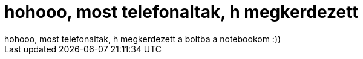 = hohooo, most telefonaltak, h megkerdezett

:slug: hohooo_most_telefonaltak_h_megkerdezett
:category: regi
:tags: hu
:date: 2005-05-03T14:22:31Z
++++
hohooo, most telefonaltak, h megkerdezett a boltba a notebookom :))
++++

